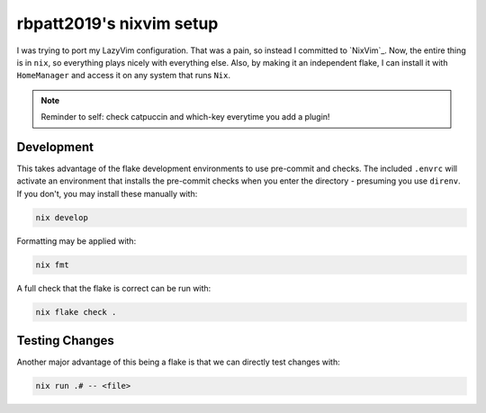 rbpatt2019's nixvim setup
#########################

I was trying to port my LazyVim configuration. That was a pain, so instead I committed
to `NixVim`_. Now, the entire thing is in ``nix``, so everything plays nicely with
everything else. Also, by making it an independent flake, I can install it with
``HomeManager`` and access it on any system that runs ``Nix``.

.. note::

   Reminder to self: check catpuccin and which-key everytime you add a plugin!

Development
===========

This takes advantage of the flake development environments to use pre-commit and checks.
The included ``.envrc`` will activate an environment that installs the pre-commit checks
when you enter the directory - presuming you use ``direnv``. If you don't, you may
install these manually with:

.. code:: bash

   nix develop

Formatting may be applied with:

.. code:: bash

   nix fmt

A full check that the flake is correct can be run with:

.. code:: bash

   nix flake check .

Testing Changes
===============

Another major advantage of this being a flake is that we can directly test changes
with:

.. code:: bash

   nix run .# -- <file>

